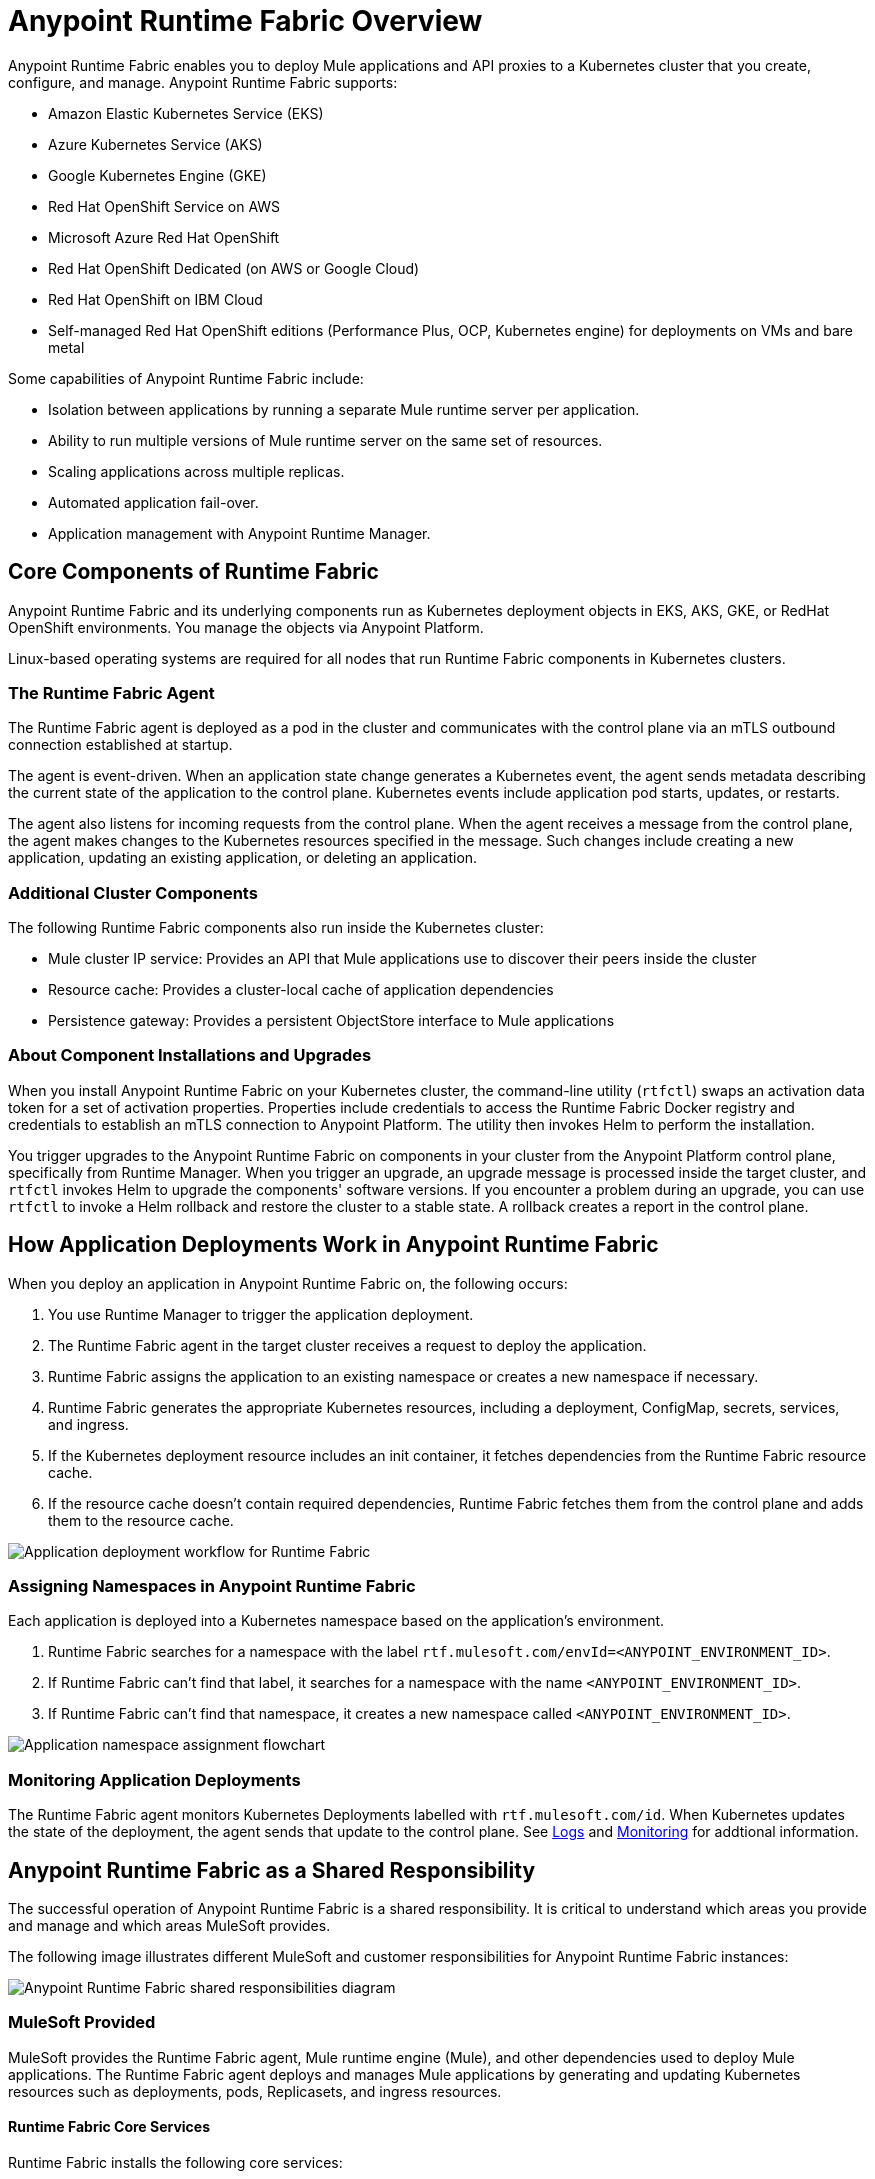 = Anypoint Runtime Fabric Overview
:page-aliases: index-vm-bare-metal.adoc, runtime-fabric-limitations.adoc, install-prereqs.adoc, install-create-rtf-arm.adoc, install-prerequisites.adoc, install-aws.adoc, install-azure.adoc, install-manual.adoc, deploy-resource-allocation.adoc, enable-inbound-traffic.adoc, manage-proxy.adoc, manage-nodes.adoc, configure-adv-tls-context.adoc, runtime-fabric-logs.adoc, configure-alerting.adoc, using-opscenter.adoc, install-patches.adoc, troubleshoot-guide.adoc, uninstall-manual.adoc, index-self-managed.adoc, install-sys-reqs.adoc, config-mutual-auth.adoc
:page-notice-banner-message: For Runtime Fabric appliance documentation, see version 1.13 or earlier.  

Anypoint Runtime Fabric enables you to deploy Mule applications and API proxies to a Kubernetes cluster that you create, configure, and manage. Anypoint Runtime Fabric supports:

* Amazon Elastic Kubernetes Service (EKS)
* Azure Kubernetes Service (AKS)
* Google Kubernetes Engine (GKE)
* Red Hat OpenShift Service on AWS
* Microsoft Azure Red Hat OpenShift
* Red Hat OpenShift Dedicated (on AWS or Google Cloud)
* Red Hat OpenShift on IBM Cloud
* Self-managed Red Hat OpenShift editions (Performance Plus, OCP, Kubernetes engine) for deployments on VMs and bare metal

Some capabilities of Anypoint Runtime Fabric include:

* Isolation between applications by running a separate Mule runtime server per application.
* Ability to run multiple versions of Mule runtime server on the same set of resources.
* Scaling applications across multiple replicas.
* Automated application fail-over.
* Application management with Anypoint Runtime Manager.

== Core Components of Runtime Fabric 

Anypoint Runtime Fabric and its underlying components run as Kubernetes deployment objects in EKS, AKS, GKE, or RedHat OpenShift environments. You manage the objects via Anypoint Platform.

Linux-based operating systems are required for all nodes that run Runtime Fabric components in Kubernetes clusters.

=== The Runtime Fabric Agent

The Runtime Fabric agent is deployed as a pod in the cluster and communicates with the control plane via an mTLS outbound connection established at startup. 

The agent is event-driven. When an application state change generates a Kubernetes event, the agent sends metadata describing the current state of the application to the control plane. Kubernetes events include application pod starts, updates, or restarts.

The agent also listens for incoming requests from the control plane. When the agent receives a message from the control plane, the agent makes changes to the Kubernetes resources specified in the message. Such changes include creating a new application, updating an existing application, or deleting an application. 

=== Additional Cluster Components

The following Runtime Fabric components also run inside the Kubernetes cluster: 

* Mule cluster IP service: Provides an API that Mule applications use to discover their peers inside the cluster
* Resource cache: Provides a cluster-local cache of application dependencies
* Persistence gateway: Provides a persistent ObjectStore interface to Mule applications

=== About Component Installations and Upgrades

When you install Anypoint Runtime Fabric on your Kubernetes cluster, the command-line utility (`rtfctl`) swaps an activation data token for a set of activation properties. Properties include credentials to access the Runtime Fabric Docker registry and credentials to establish an mTLS connection to Anypoint Platform. The utility then invokes Helm to perform the installation. 

You trigger upgrades to the Anypoint Runtime Fabric on components in your cluster from the Anypoint Platform control plane, specifically from Runtime Manager. When you trigger an upgrade, an upgrade message is processed inside the target cluster, and `rtfctl` invokes Helm to upgrade the components' software versions. If you encounter a problem during an upgrade, you can use `rtfctl` to invoke a Helm rollback and restore the cluster to a stable state. A rollback creates a report in the control plane.

== How Application Deployments Work in Anypoint Runtime Fabric  

When you deploy an application in Anypoint Runtime Fabric on, the following occurs:

. You use Runtime Manager to trigger the application deployment.
. The Runtime Fabric agent in the target cluster receives a request to deploy the application.
. Runtime Fabric assigns the application to an existing namespace or creates a new namespace if necessary.
. Runtime Fabric generates the appropriate Kubernetes resources, including a deployment, ConfigMap, secrets, services, and ingress.
. If the Kubernetes deployment resource includes an init container, it fetches dependencies from the Runtime Fabric resource cache.
. If the resource cache doesn’t contain required dependencies, Runtime Fabric fetches them from the control plane and adds them to the resource cache.

image::rtf-app-deployment.png[Application deployment workflow for Runtime Fabric]

=== Assigning Namespaces in Anypoint Runtime Fabric

Each application is deployed into a Kubernetes namespace based on the application’s environment. 

. Runtime Fabric searches for a namespace with the label `rtf.mulesoft.com/envId=<ANYPOINT_ENVIRONMENT_ID>`. 
. If Runtime Fabric can't find that label, it searches for a namespace with the name `<ANYPOINT_ENVIRONMENT_ID>`. 
. If Runtime Fabric can't find that namespace, it creates a new namespace called `<ANYPOINT_ENVIRONMENT_ID>`.

image::rtf-namespace-flow.png[Application namespace assignment flowchart]

=== Monitoring Application Deployments

The Runtime Fabric agent monitors Kubernetes Deployments labelled with `rtf.mulesoft.com/id`. When Kubernetes updates the state of the deployment, the agent sends that update to the control plane. See xref:logs[Logs] and xref:monitoring[Monitoring] for addtional information. 


== Anypoint Runtime Fabric as a Shared Responsibility

The successful operation of Anypoint Runtime Fabric is a shared responsibility. It is critical to understand which areas you provide and manage and which areas MuleSoft provides.

The following image illustrates different MuleSoft and customer responsibilities for Anypoint Runtime Fabric instances:

image::rtf-shared-responsibility.png[Anypoint Runtime Fabric shared responsibilities diagram]

=== MuleSoft Provided

MuleSoft provides the Runtime Fabric agent, Mule runtime engine (Mule), and other dependencies used to deploy Mule applications. The Runtime Fabric agent deploys and manages Mule applications by generating and updating Kubernetes resources such as deployments, pods, Replicasets, and ingress resources.

==== Runtime Fabric Core Services

Runtime Fabric installs the following core services:

* Runtime Fabric agent
* Mule cluster ip service
* Resource cache

These services are isolated within the core Runtime Fabric installation namespace and replicas. These services do not multiply as applications increase.

==== Application Services

Runtime Fabric installs the following application services only when they are configured by users:

* Persistence Gateway: For ObjectstoreV2 connection (Replication configured by user) 
* Anypoint Monitoring sidecar: For monitoring and logging (One sidecar deployed per application replica)

=== Customer Managed

Customers are responsible for provisioning, configuring, and managing the Kubernetes cluster used for Runtime Fabric. Additional configuration used to set up or enable capabilities on the Kubernetes cluster, such as those listed below, are also the customer's responsibility to manage:

* Ingress controller and xref:custom-ingress-configuration.adoc[Customizations to Ingress resources] 
* External load balancing
* Log forwarding
* Monitoring
* Network ports, NAT gateways, and proxies
* Host runtime and networking
* Provisioning and management of the Kubernetes environment. This requires assistance from the following teams in your organization:
** IT team to provision and manage the infrastructure
** Network team to specify allowed ports and configure proxy settings
** Security team to verify compliance and obtain security certificates

== Requirements for Runtime Fabric

The following descriptions provide you with the general requirements for running Anypoint Runtime Fabric.

=== Kubernetes Support

Runtime Fabric requires a Kubernetes cluster that is provisioned and operational. Verify if your environment is correctly configured using the `rtfctl` command-line utility. See xref:install-self-managed.adoc[Install Runtime Fabric].

See the xref:release-notes::runtime-fabric/runtime-fabric-release-notes-2.x.x.adoc[release notes] for your major or minor version of Runtime Fabric for a list of supported Kubernetes versions.

=== Supported Architectures

Anypoint Runtime Fabric requires worker nodes that use the x86/x64 architecture. ARM-based architectures are not supported.

=== Operating Systems

Anypoint Runtime Fabric supports any Linux-based operating system supported by Amazon EKS, AKS, GKE, or RedHat OpenShift.

=== Nodes and Resources

In general, you should follow the best practices provided by your Kubernetes vendor to ensure availability and simplify the administration of your infrastructure.

Follow best practices by installing Runtime Fabric in an environment with a minimum of two nodes each having the following resources:

* Minimum of two CPU cores
* At least 15 GiB of RAM
* At least 250 GiB of available disk space

Adjust the number of nodes and amount of resources allocated according to the amount and type of workload you run on each Anypoint Runtime Fabric instance.

=== Anypoint Platform Roles and Permissions

To successfully use Anypoint Runtime Fabric, your Anypoint Platform account must have the following permissions enabled:

* To manage permissions for Anypoint Platform users, you must have the ability to use xref:access-management::index.adoc[Anypoint Access Management].
* To deploy and manage applications, you must have the ability to use Anypoint Runtime Manager. To deploy applications, you must also have the Exchange Contributors permission enabled for your Anypoint Platform account.
* To use Runtime Fabric, you must have the Organization Administrators permission or the Manage Runtime Fabrics permission for the corresponding environments.
* To delete Runtime Fabric instances, administrators need the Manage Runtime Fabrics permission at the organization level.

=== Network Configuration

Anypoint Runtime Fabric requires an IT administrator to configure network ports, hostnames, and certificates to function correctly. See xref:install-self-managed-network-configuration.adoc[Configuring Your Network to Support Runtime Fabric].

=== Anypoint Platform Roles and Permissions

To succesfully use Runtime Fabric, your Anypoint Platform account must have the following permissions enabled:

* To manage permissions for Anypoint Platform users, you must have the ability to use xref:access-management::index.adoc[Anypoint Access Management].
* To deploy and manage applications, you must have the ability to use Anypoint Runtime Manager. To deploy applications, you must also have the Exchange Contributors permission enabled for your Anypoint Platform account.
* To use Runtime Fabric, you must have the Organization Administrators permission or the Manage Runtime Fabrics permission on the corresponding environments.
* To delete Runtime Fabric instances, administrators need the Manage Runtime Fabrics permission at the organization level.

=== Ingress Controller

Runtime Fabric supports any ingress controller that is compatible with your Kubernetes environment and supports a deployment model where a separate ingress resource is created per application deployment. In general, most off-the-shelf ingress controllers support this model.

[IMPORTANT]
====
The ingress controller included with GKE provisions a separate HTTP load balancer per application by default. Before using the ingress controller provided by GKE, learn more about its behavior, exploring workarounds, or using another ingress controller if this behavior is undesirable. See the following link:https://help.mulesoft.com/s/article/Default-Ingress-Controller-Behavior-with-Runtime-Fabric-on-GKE[KB article] for more details.
====

=== Logs

For Titanium customers, Anypoint Runtime Fabric supports logging using Anypoint Monitoring. See xref:manage-monitor-applications.adoc#logs[Logs] for more information.

Applications deployed on Runtime Fabric direct logs to `stdout`. The container runtime collects these logs and writes them to a file. The storage location of this file depends on your container runtime and configuration. Refer to the documentation for your Kubernetes environment for details.
  
=== External Log Forwarding

Anypoint Runtime Fabric does not include external log forwarding. You are responsible for installing, configuring, and managing an external log forwarder. You can use any external log forwarding agent that is compatible with your Kubernetes environment running on Amazon EKS, AKS, or GKE. Common log forwarding agents include:

* Splunk Connect for Kubernetes
* Fluentbit

Runtime Fabric also supports Log4j appenders. 

=== Monitoring

xref:monitoring::index.adoc[Anypoint Monitoring] provides metrics for applications and API gateways deployed to Runtime Fabric. 

To collect metrics, Anypoint Monitoring sidecars run in all applications deployed to Runtime Fabric. See xref:manage-monitor-applications.adoc[Monitor Applications Deployed to Runtime Fabric] for details, including how to enable or disable monitoring. 

Runtime Fabric does not provide support for integrating third-party monitoring solutions.

== Feature Support List for Runtime Fabric

The following table lists supported and non-supported features.
 
[%header%autowidth.spread]
|===
| Feature | Status 
| Support for deploying Mules and API Gateways | Supported 
| Kubernetes and Docker a| Not included.

Provide your instances of Kubernetes and Docker via Amazon EKS, AKS or GKE clusters. 
| Installing on any Linux distribution | Supported 
| Node auto-scaling | Supported using AWS, Azure, Google Cloud, or RedHat OpenShift functionality 
| External log forwarding | You must provide an external log forwarding service 
| Internal load balancer | You must provide an internal load balancer (Ingress Controller) 
| Anypoint Security Edge | Not supported 
| Anypoint Security Tokenization | Not supported 
| Ops Center | Not Included +
You can enable monitoring and alerting in AWS, Azure, Google Cloud, or RedHat OpenShift 
|===

== Anypoint Runtime Fabric and Standalone Mule Runtimes (Hybrid Deployments)

Hybrid deployments of Mule applications require you to install a version of the Mule runtime on a server and deploy one or more applications on the server. Each application shares the Mule runtime server and the resources allocated to it. Other resources such as certificates or database connections may also be shared using domains.

Anypoint Runtime Fabric provisions resources differently. Each Mule application and API gateway runs within its own Mule runtime and in its own container. The resources available to the container are specified when deploying a Mule application or API proxy. This enables Mule applications to horizontally scale across nodes without relying on other dependencies. It also ensures that different applications do not compete with each other for resources on the same node.
